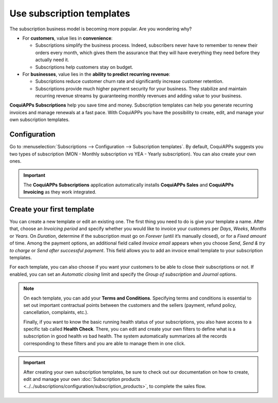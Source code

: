 ==========================
Use subscription templates
==========================

The subscription business model is becoming more popular. Are you wondering why?

- For **customers**, value lies in **convenience**:

  - Subscriptions simplify the business process. Indeed, subscribers never have to remember to renew
    their orders every month, which gives them the assurance that they will have everything they
    need before they actually need it.
  - Subscriptions help customers stay on budget.

- For **businesses**, value lies in the **ability to predict recurring revenue**:

  - Subscriptions reduce customer churn rate and significantly increase customer retention.
  - Subscriptions provide much higher payment security for your business. They stabilize and
    maintain recurring revenue streams by guaranteeing monthly revenues and adding value to your
    business.

.. raw:: html

   <div align="center" style="color:#AD5E99; font-size: 2rem ;margin: 20px 0"> <b>Simplicity.
   Higher customer retention. Opportunities for marketing. Business consistency. Better cash flow
   management.</b> </div>

**CoquiAPPs Subscriptions** help you save time and money. Subscription templates can help you generate
recurring invoices and manage renewals at a fast pace. With CoquiAPPs you have the possibility to create,
edit, and manage your own subscription templates.

Configuration
=============

Go to :menuselection:`Subscriptions --> Configuration --> Subscription templates`. By default, CoquiAPPs
suggests you two types of subscription (MON - Monthly subscription *vs* YEA - Yearly subscription).
You can also create your own ones.

.. image:: subscription_templates/default-subscription-templates.png
  :align: center
  :alt: Default subscription templates on CoquiAPPs Subscriptions

.. important::
   The **CoquiAPPs Subscriptions** application automatically installs **CoquiAPPs Sales** and **CoquiAPPs Invoicing**
   as they work integrated.

Create your first template
==========================

You can create a new template or edit an existing one. The first thing you need to do is give your
template a name. After that, choose an *Invoicing period* and specify whether you would like to
invoice your customers per *Days*, *Weeks*, *Months* or *Years*. On *Duration*, determine if
the subscription must go on *Forever* (until it’s manually closed), or for a *Fixed amount* of time.
Among the payment options, an additional field called *Invoice email* appears when you choose
*Send*, *Send & try to charge* or *Send after successful payment*. This field allows you to add an
invoice email template to your subscription templates.

.. image:: subscription_templates/creation-of-subscription-templates.png
  :align: center
  :alt: Create your own subscription templates on CoquiAPPs Subscriptions

For each template, you can also choose if you want your customers to be able to close their
subscriptions or not. If enabled, you can set an *Automatic closing* limit and specify the
*Group of subscription* and *Journal* options.

.. note::
   On each template, you can add your **Terms and Conditions**. Specifying terms and conditions is
   essential to set out important contractual points between the customers and the sellers (payment,
   refund policy, cancellation, complaints, etc.).

   .. image:: subscription_templates/terms-and-conditions-on-subscription-templates.png
     :align: center
     :alt: Terms & conditions on CoquiAPPs Subscriptions

   Finally, if you want to know the basic running health status of your subscriptions, you also have
   access to a specific tab called **Health Check**. There, you can edit and create your own
   filters to define what is a subscription in good health *vs* bad health. The system automatically
   summarizes all the records corresponding to these filters and you are able to manage them in one
   click.

   .. image:: subscription_templates/health-check-on-subscription-templates.png
     :align: center
     :alt: Health check on CoquiAPPs Subscriptions

.. important::
   After creating your own subscription templates, be sure to check out our documentation on how to
   create, edit and manage your own
   :doc:`Subscription products <../../subscriptions/configuration/subscription_products>`,
   to complete the sales flow.

.. seealso::
  - :doc:`../../subscriptions/configuration/subscription_products`
